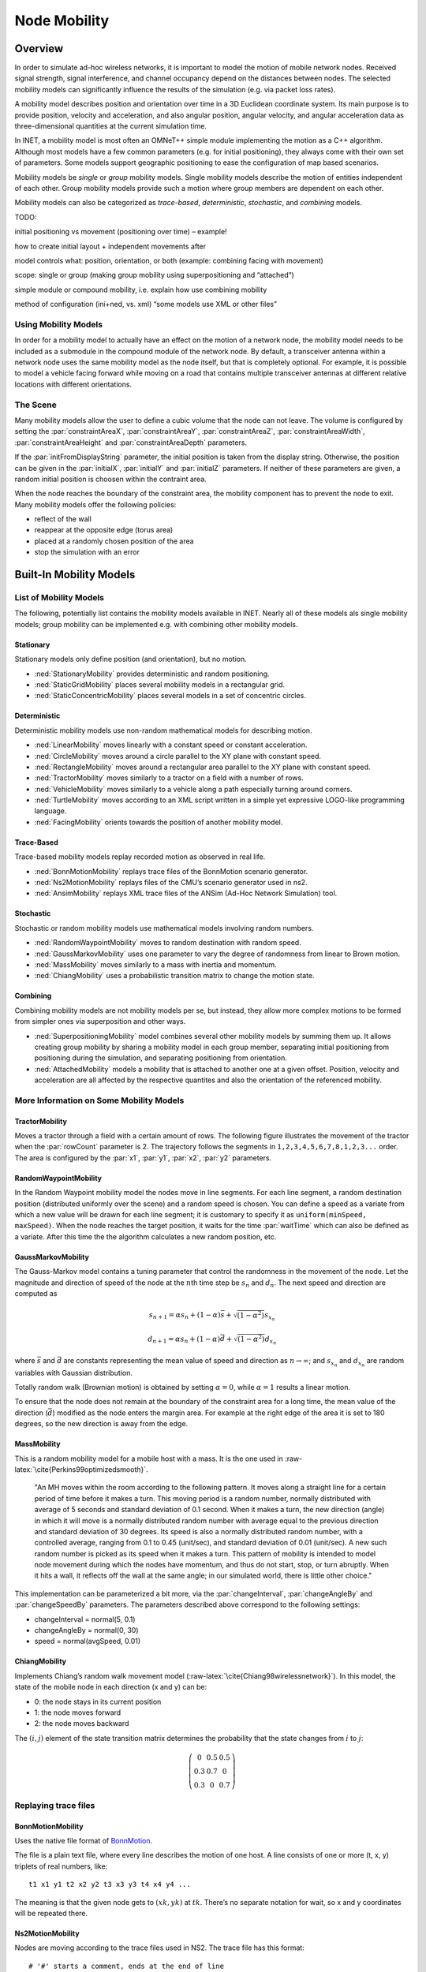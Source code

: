 .. role:: raw-latex(raw)
   :format: latex
..

.. _ug:cha:mobility:

Node Mobility
=============

.. _ug:sec:mobility:overview:

Overview
--------

In order to simulate ad-hoc wireless networks, it is important to model
the motion of mobile network nodes. Received signal strength, signal
interference, and channel occupancy depend on the distances between
nodes. The selected mobility models can significantly influence the
results of the simulation (e.g. via packet loss rates).

A mobility model describes position and orientation over time in a 3D
Euclidean coordinate system. Its main purpose is to provide position,
velocity and acceleration, and also angular position, angular velocity,
and angular acceleration data as three-dimensional quantities at the
current simulation time.

In INET, a mobility model is most often an OMNeT++ simple module
implementing the motion as a C++ algorithm. Although most models have a
few common parameters (e.g. for initial positioning), they always come
with their own set of parameters. Some models support geographic
positioning to ease the configuration of map based scenarios.

Mobility models be *single* or *group* mobility models. Single mobility
models describe the motion of entities independent of each other. Group
mobility models provide such a motion where group members are dependent
on each other.

Mobility models can also be categorized as *trace-based*,
*deterministic*, *stochastic*, and *combining* models.

TODO:

initial positioning vs movement (positioning over time) – example!

how to create initial layout + independent movements after

model controls what: position, orientation, or both (example: combining
facing with movement)

scope: single or group (making group mobility using superpositioning and
“attached”)

simple module or compound mobility, i.e. explain how use combining
mobility

method of configuration (ini+ned, vs. xml) “some models use XML or other
files”

Using Mobility Models
~~~~~~~~~~~~~~~~~~~~~

In order for a mobility model to actually have an effect on the motion
of a network node, the mobility model needs to be included as a
submodule in the compound module of the network node. By default, a
transceiver antenna within a network node uses the same mobility model
as the node itself, but that is completely optional. For example, it is
possible to model a vehicle facing forward while moving on a road that
contains multiple transceiver antennas at different relative locations
with different orientations.

The Scene
~~~~~~~~~

Many mobility models allow the user to define a cubic volume that the
node can not leave. The volume is configured by setting the
:par:`constraintAreaX`, :par:`constraintAreaY`, :par:`constraintAreaZ`,
:par:`constraintAreaWidth`, :par:`constraintAreaHeight` and
:par:`constraintAreaDepth` parameters.

If the :par:`initFromDisplayString` parameter, the initial position is
taken from the display string. Otherwise, the position can be given in
the :par:`initialX`, :par:`initialY` and :par:`initialZ` parameters. If
neither of these parameters are given, a random initial position is
choosen within the contraint area.

When the node reaches the boundary of the constraint area, the mobility
component has to prevent the node to exit. Many mobility models offer
the following policies:

-  reflect of the wall

-  reappear at the opposite edge (torus area)

-  placed at a randomly chosen position of the area

-  stop the simulation with an error

.. _ug:sec:mobility:built-in-mobility-models:

Built-In Mobility Models
------------------------

.. _ug:sec:mobility:list-of-mobility-models:

List of Mobility Models
~~~~~~~~~~~~~~~~~~~~~~~

The following, potentially list contains the mobility models available
in INET. Nearly all of these models als single mobility models; group
mobility can be implemented e.g. with combining other mobility models.

Stationary
^^^^^^^^^^

Stationary models only define position (and orientation), but no motion.

-  :ned:`StationaryMobility` provides deterministic and random
   positioning.

-  :ned:`StaticGridMobility` places several mobility models in a
   rectangular grid.

-  :ned:`StaticConcentricMobility` places several models in a set of
   concentric circles.

Deterministic
^^^^^^^^^^^^^

Deterministic mobility models use non-random mathematical models for
describing motion.

-  :ned:`LinearMobility` moves linearly with a constant speed or
   constant acceleration.

-  :ned:`CircleMobility` moves around a circle parallel to the XY plane
   with constant speed.

-  :ned:`RectangleMobility` moves around a rectangular area parallel to
   the XY plane with constant speed.

-  :ned:`TractorMobility` moves similarly to a tractor on a field with a
   number of rows.

-  :ned:`VehicleMobility` moves similarly to a vehicle along a path
   especially turning around corners.

-  :ned:`TurtleMobility` moves according to an XML script written in a
   simple yet expressive LOGO-like programming language.

-  :ned:`FacingMobility` orients towards the position of another
   mobility model.

Trace-Based
^^^^^^^^^^^

Trace-based mobility models replay recorded motion as observed in real
life.

-  :ned:`BonnMotionMobility` replays trace files of the BonnMotion
   scenario generator.

-  :ned:`Ns2MotionMobility` replays files of the CMU’s scenario
   generator used in ns2.

-  :ned:`AnsimMobility` replays XML trace files of the ANSim (Ad-Hoc
   Network Simulation) tool.

Stochastic
^^^^^^^^^^

Stochastic or random mobility models use mathematical models involving
random numbers.

-  :ned:`RandomWaypointMobility` moves to random destination with random
   speed.

-  :ned:`GaussMarkovMobility` uses one parameter to vary the degree of
   randomness from linear to Brown motion.

-  :ned:`MassMobility` moves similarly to a mass with inertia and
   momentum.

-  :ned:`ChiangMobility` uses a probabilistic transition matrix to
   change the motion state.

Combining
^^^^^^^^^

Combining mobility models are not mobility models per se, but instead,
they allow more complex motions to be formed from simpler ones via
superposition and other ways.

-  :ned:`SuperpositioningMobility` model combines several other mobility
   models by summing them up. It allows creating group mobility by
   sharing a mobility model in each group member, separating initial
   positioning from positioning during the simulation, and separating
   positioning from orientation.

-  :ned:`AttachedMobility` models a mobility that is attached to another
   one at a given offset. Position, velocity and acceleration are all
   affected by the respective quantites and also the orientation of the
   referenced mobility.

.. _ug:sec:mobility:more-information-on-some-mobility-models:

More Information on Some Mobility Models
~~~~~~~~~~~~~~~~~~~~~~~~~~~~~~~~~~~~~~~~

TractorMobility
^^^^^^^^^^^^^^^

Moves a tractor through a field with a certain amount of rows. The
following figure illustrates the movement of the tractor when the
:par:`rowCount` parameter is 2. The trajectory follows the segments in
``1,2,3,4,5,6,7,8,1,2,3...`` order. The area is configured by the
:par:`x1`, :par:`y1`, :par:`x2`, :par:`y2` parameters.

.. PDF version f image:
   \setlength{\unitlength}{0.5mm}
   (80,80) (40,72):math:`1` (10,70)(1,0)30 (10,70)(1,0)60 (72,55):math:`2`
   (70,70)(0,-1)15 (70,70)(0,-1)30 (40,42):math:`3` (70,40)(-1,0)30
   (70,40)(-1,0)60 (5,25):math:`4` (10,40)(0,-1)15 (10,40)(0,-1)30
   (40,12):math:`5` (10,10)(1,0)30 (10,10)(1,0)60 (72,25):math:`6`
   (70,10)(0,1)15 (70,10)(0,1)30 (40, 33)\ :math:`7` (5,55):math:`8`
   (10,40)(0,1)15 (10,40)(0,1)30 (0,72):math:`(x_1,y_1)`
   (65,2):math:`(x_2,y_2)`

.. figure:: figures/tractormobility.png
   :align: center
   :width: 240

RandomWaypointMobility
^^^^^^^^^^^^^^^^^^^^^^

In the Random Waypoint mobility model the nodes move in line segments.
For each line segment, a random destination position (distributed
uniformly over the scene) and a random speed is chosen. You can
define a speed as a variate from which a new value will be drawn for
each line segment; it is customary to specify it as
``uniform(minSpeed, maxSpeed)``. When the node reaches the target
position, it waits for the time :par:`waitTime` which can also be
defined as a variate. After this time the the algorithm calculates a new
random position, etc.

GaussMarkovMobility
^^^^^^^^^^^^^^^^^^^

The Gauss-Markov model contains a tuning parameter that control the
randomness in the movement of the node. Let the magnitude and direction
of speed of the node at the :math:`n`\ th time step be :math:`s_n` and
:math:`d_n`. The next speed and direction are computed as

.. math:: s_{n+1} = \alpha s_n + (1 - \alpha) \bar{s} + \sqrt{(1-\alpha^2)} s_{x_n}

.. math:: d_{n+1} = \alpha s_n + (1 - \alpha) \bar{d} + \sqrt{(1-\alpha^2)} d_{x_n}

where :math:`\bar{s}` and :math:`\bar{d}` are constants representing the
mean value of speed and direction as :math:`n \to \infty`; and
:math:`s_{x_n}` and :math:`d_{x_n}` are random variables with Gaussian
distribution.

Totally random walk (Brownian motion) is obtained by setting
:math:`\alpha=0`, while :math:`\alpha=1` results a linear motion.

To ensure that the node does not remain at the boundary of the
constraint area for a long time, the mean value of the direction
(:math:`\bar{d}`) modified as the node enters the margin area. For
example at the right edge of the area it is set to 180 degrees, so the
new direction is away from the edge.

MassMobility
^^^^^^^^^^^^

This is a random mobility model for a mobile host with a mass. It is the
one used in :raw-latex:`\cite{Perkins99optimizedsmooth}`.

   "An MH moves within the room according to the following pattern. It
   moves along a straight line for a certain period of time before it
   makes a turn. This moving period is a random number, normally
   distributed with average of 5 seconds and standard deviation of 0.1
   second. When it makes a turn, the new direction (angle) in which it
   will move is a normally distributed random number with average equal
   to the previous direction and standard deviation of 30 degrees. Its
   speed is also a normally distributed random number, with a controlled
   average, ranging from 0.1 to 0.45 (unit/sec), and standard deviation
   of 0.01 (unit/sec). A new such random number is picked as its speed
   when it makes a turn. This pattern of mobility is intended to model
   node movement during which the nodes have momentum, and thus do not
   start, stop, or turn abruptly. When it hits a wall, it reflects off
   the wall at the same angle; in our simulated world, there is little
   other choice."

This implementation can be parameterized a bit more, via the
:par:`changeInterval`, :par:`changeAngleBy` and :par:`changeSpeedBy`
parameters. The parameters described above correspond to the following
settings:

-  changeInterval = normal(5, 0.1)

-  changeAngleBy = normal(0, 30)

-  speed = normal(avgSpeed, 0.01)

ChiangMobility
^^^^^^^^^^^^^^

Implements Chiang’s random walk movement model
(:raw-latex:`\cite{Chiang98wirelessnetwork}`). In this model, the state
of the mobile node in each direction (x and y) can be:

-  0: the node stays in its current position

-  1: the node moves forward

-  2: the node moves backward

The :math:`(i,j)` element of the state transition matrix determines the
probability that the state changes from :math:`i` to :math:`j`:

.. math::

   \left(
   \begin{array}{ccc}
     0 & 0.5 & 0.5 \\
     0.3 & 0.7 & 0 \\
     0.3 & 0 & 0.7
   \end{array}
   \right)

.. _ug:sec:mobility:replaying-trace-files:

Replaying trace files
~~~~~~~~~~~~~~~~~~~~~

BonnMotionMobility
^^^^^^^^^^^^^^^^^^

Uses the native file format of `BonnMotion <http://bonnmotion.net>`__.

The file is a plain text file, where every line describes the motion of
one host. A line consists of one or more (t, x, y) triplets of real
numbers, like:



::

   t1 x1 y1 t2 x2 y2 t3 x3 y3 t4 x4 y4 ...

The meaning is that the given node gets to :math:`(xk,yk)` at
:math:`tk`. There’s no separate notation for wait, so x and y
coordinates will be repeated there.

Ns2MotionMobility
^^^^^^^^^^^^^^^^^

Nodes are moving according to the trace files used in NS2. The trace
file has this format:



::

   # '#' starts a comment, ends at the end of line
   $node_(<id>) set X_ <x> # sets x coordinate of the node identified by <id>
   $node_(<id>) set Y_ <y> # sets y coordinate of the node identified by <id>
   $node_(<id>) set Z_ <z> # sets z coordinate (ignored)
   $ns at $time "$node_(<id>) setdest <x> <y> <speed>" # at $time start moving
   towards <x>,<y> with <speed>

The :ned:`Ns2MotionMobility` module has the following parameters:

-  :par:`traceFile` the Ns2 trace file

-  :par:`nodeId` node identifier in the trace file; -1 gets substituted
   by parent module’s index

-  :par:`scrollX`, :par:`scrollY` user specified translation of the
   coordinates

ANSimMobility
^^^^^^^^^^^^^

It reads trace files of the `ANSim <http://www.ansim.info>`__ Tool. The
nodes are moving along linear segments described by an XML trace file
conforming to this DTD:



.. code-block:: xml

   <!ELEMENT mobility (position_change*)>
   <!ELEMENT position_change (node_id, start_time, end_time, destination)>
   <!ELEMENT node_id (#PCDATA)>
   <!ELEMENT start_time (#PCDATA)>
   <!ELEMENT end_time (#PCDATA)>
   <!ELEMENT destination (xpos, ypos)>
   <!ELEMENT xpos (#PCDATA)>
   <!ELEMENT ypos (#PCDATA)>

Parameters of the module:

-  :par:`ansimTrace` the trace file

-  :par:`nodeId` the ``node_id`` of this node, -1 gets substituted to
   parent module’s index



.. note::

   The :ned:`AnsimMobility` module processes only the ``position_change``
   elements and it ignores the ``start_time`` attribute. It starts the move
   on the next segment immediately.

.. _ug:sec:mobility:turtlemobility:

TurtleMobility
~~~~~~~~~~~~~~

The :ned:`TurtleMobility` module can be parametrized by a script file
containing LOGO-style movement commands in XML format. The content of
the XML file should conform to the DTD in the
:file:`TurtleMobility.dtd` file in the source tree.

The file contains ``movement`` elements, each describing a
trajectory. The ``id`` attribute of the ``movement`` element can
be used to refer the movement from the ini file using the syntax:



.. code-block:: ini

   **.mobility.turtleScript = xmldoc("turtle.xml", "movements//movement[@id='1']")

The motion of the node is composed of uniform linear segments. The
``movement`` elements may contain the the following commands as
elements (names in parens are recognized attribute names):

-  ``repeat(n)`` repeats its content n times, or indefinitely if the
   ``n`` attribute is omitted.

-  ``set(x,y,speed,angle,borderPolicy)`` modifies the state of the
   node. ``borderPolicy`` can be ``reflect``, ``wrap``,
   ``placerandomly`` or ``error``.

-  ``forward(d,t)`` moves the node for ``t`` time or to the
   ``d`` distance with the current speed. If both ``d`` and
   ``t`` is given, then the current speed is ignored.

-  ``turn(angle)`` increase the angle of the node by ``angle``
   degrees.

-  ``moveto(x,y,t)`` moves to point ``(x,y)`` in the given time.
   If :math:`t` is not specified, it is computed from the current speed.

-  ``moveby(x,y,t)`` moves by offset ``(x,y)`` in the given time.
   If :math:`t` is not specified, it is computed from the current speed.

-  ``wait(t)`` waits for the specified amount of time.

Attribute values must be given without physical units, distances are
assumed to be given as meters, time intervals in seconds and speeds in
meter per seconds. Attibutes can contain expressions that are evaluated
each time the command is executed. The limits of the constraint area can
be referenced as ``$MINX``, ``$MAXX``, ``$MINY``, and ``$MAXY``. Random
number distibutions generate a new random number when evaluated, so the
script can describe random as well as deterministic scenarios.

To illustrate the usage of the module, we show how some mobility models
can be implemented as scripts.

RectangleMobility:



.. code-block:: xml

   <movement>
       <set x="$MINX" y="$MINY" angle="0" speed="10"/>
       <repeat>
           <repeat n="2">
               <forward d="$MAXX-$MINX"/>
               <turn angle="90"/>
               <forward d="$MAXY-$MINY"/>
               <turn angle="90"/>
           </repeat>
       </repeat>
   </movement>

Random Waypoint:



.. code-block:: xml

   <movement>
       <repeat>
           <set speed="uniform(20,60)"/>
           <moveto x="uniform($MINX,$MAXX)" y="uniform($MINY,$MAXY)"/>
           <wait t="uniform(5,10)">
       </repeat>
   </movement>

MassMobility:



.. code-block:: xml

   <movement>
       <repeat>
           <set speed="uniform(10,20)"/>
           <turn angle="uniform(-30,30)"/>
           <forward t="uniform(0.1,1)"/>
       </repeat>
   </movement>
